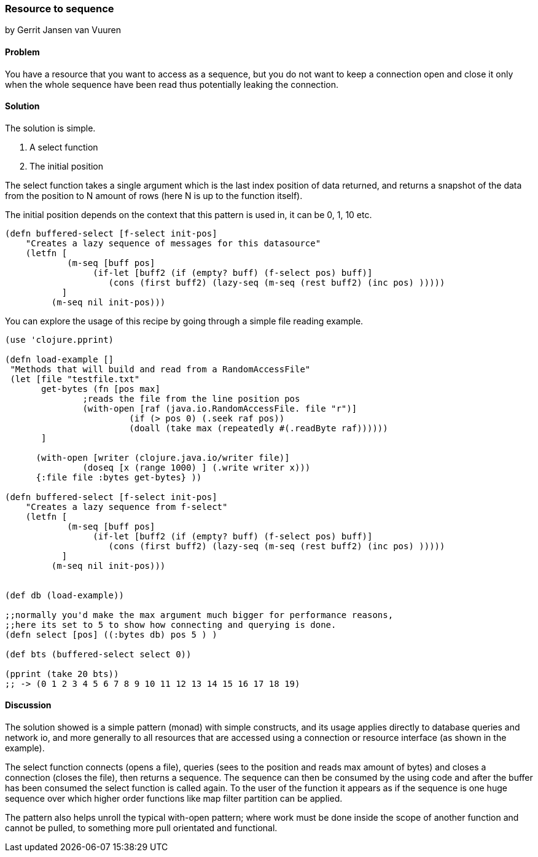 === Resource to sequence
[role="byline"]
by Gerrit Jansen van Vuuren

==== Problem

You have a resource that you want to access as a sequence, but you do not want to keep a connection open and close it only when the whole sequence have been read
thus potentially leaking the connection.

==== Solution

The solution is simple.

1. A select function
2. The initial position

The select function takes a single argument which is the last index position of data returned, and returns a snapshot of the data from the position
to N amount of rows (here N is up to the function itself).

The initial position depends on the context that this pattern is used in, it can be 0, 1, 10 etc.



[source,clojure]
----
(defn buffered-select [f-select init-pos]
    "Creates a lazy sequence of messages for this datasource"
    (letfn [
            (m-seq [buff pos]
                 (if-let [buff2 (if (empty? buff) (f-select pos) buff)]
                    (cons (first buff2) (lazy-seq (m-seq (rest buff2) (inc pos) )))))
           ]
         (m-seq nil init-pos)))
----

You can explore the usage of this recipe by going through a simple file reading example.

[source,clojure]
----
(use 'clojure.pprint)

(defn load-example []
 "Methods that will build and read from a RandomAccessFile"
 (let [file "testfile.txt"
       get-bytes (fn [pos max]
               ;reads the file from the line position pos
               (with-open [raf (java.io.RandomAccessFile. file "r")]
                        (if (> pos 0) (.seek raf pos))
                        (doall (take max (repeatedly #(.readByte raf))))))
       ]

      (with-open [writer (clojure.java.io/writer file)]
               (doseq [x (range 1000) ] (.write writer x)))
      {:file file :bytes get-bytes} ))

(defn buffered-select [f-select init-pos]
    "Creates a lazy sequence from f-select"
    (letfn [
            (m-seq [buff pos]
                 (if-let [buff2 (if (empty? buff) (f-select pos) buff)]
                    (cons (first buff2) (lazy-seq (m-seq (rest buff2) (inc pos) )))))
           ]
         (m-seq nil init-pos)))


(def db (load-example))

;;normally you'd make the max argument much bigger for performance reasons,
;;here its set to 5 to show how connecting and querying is done.
(defn select [pos] ((:bytes db) pos 5 ) )

(def bts (buffered-select select 0))

(pprint (take 20 bts))
;; -> (0 1 2 3 4 5 6 7 8 9 10 11 12 13 14 15 16 17 18 19)
----


==== Discussion

The solution showed is a simple pattern (monad) with simple constructs, and its usage applies directly to database queries and network io,
and more generally to all resources that are accessed using a connection or resource interface (as shown in the example).

The select function connects (opens a file), queries (sees to the position and reads max amount of bytes) and closes a connection (closes the file), then returns a sequence.
The sequence can then be consumed by the using code and after the buffer has been consumed the select function is called again. To the user of the function it appears as if the sequence is
one huge sequence over which higher order functions like map filter partition can be applied.

The pattern also helps unroll the typical with-open pattern; where work must be done inside the scope of another function and cannot be pulled, to something more pull orientated and functional.


